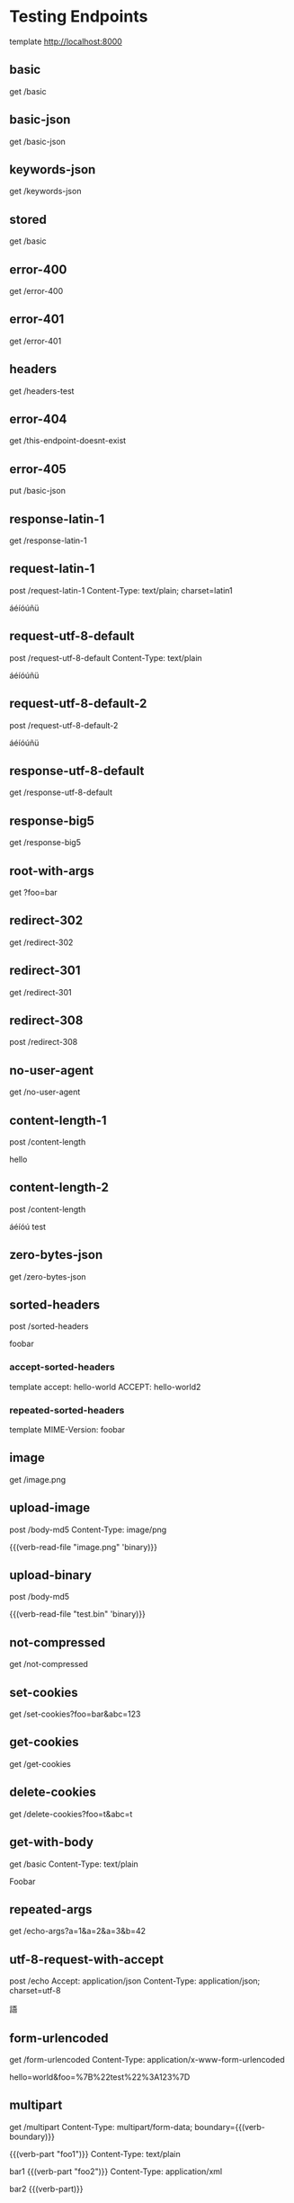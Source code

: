 #+FILETAGS: :verb:

* Testing Endpoints
# Make some requests against the test server (server.py) The requests
# are executed programatically by loading this file, moving to a
# heading and executing verb-execute-request-on-point. See verb-test.el
# for more details.

template http://localhost:8000

** basic
get /basic

** basic-json
get /basic-json
** keywords-json
get /keywords-json
** stored
:properties:
:Verb-Store: foobar
:end:
get /basic
** error-400
get /error-400

** error-401
get /error-401

** headers
get /headers-test

** error-404
get /this-endpoint-doesnt-exist

** error-405
put /basic-json

** response-latin-1
get /response-latin-1

** request-latin-1
post /request-latin-1
Content-Type: text/plain; charset=latin1

áéíóúñü
** request-utf-8-default
# No set charset=
post /request-utf-8-default
Content-Type: text/plain

áéíóúñü
** request-utf-8-default-2
# No set Content-Type
post /request-utf-8-default-2

áéíóúñü
** response-utf-8-default
get /response-utf-8-default

** response-big5
get /response-big5

** root-with-args
get ?foo=bar

** redirect-302
get /redirect-302

** redirect-301
get /redirect-301

** redirect-308
post /redirect-308

** no-user-agent
get /no-user-agent

** content-length-1
post /content-length

hello
** content-length-2
post /content-length

áéíóú
test
** zero-bytes-json
get /zero-bytes-json
** sorted-headers
post /sorted-headers

foobar
*** accept-sorted-headers
template
accept: hello-world
ACCEPT: hello-world2
*** repeated-sorted-headers
template
MIME-Version: foobar
** image
get /image.png
** upload-image
post /body-md5
Content-Type: image/png

{{(verb-read-file "image.png" 'binary)}}
** upload-binary
post /body-md5

{{(verb-read-file "test.bin" 'binary)}}
** not-compressed
get /not-compressed
** set-cookies
get /set-cookies?foo=bar&abc=123
** get-cookies
get /get-cookies
** delete-cookies
get /delete-cookies?foo=t&abc=t
** get-with-body
get /basic
Content-Type: text/plain

Foobar
** repeated-args
get /echo-args?a=1&a=2&a=3&b=42
** utf-8-request-with-accept
post /echo
Accept: application/json
Content-Type: application/json; charset=utf-8

語
** form-urlencoded
get /form-urlencoded
Content-Type: application/x-www-form-urlencoded

hello=world&foo=%7B%22test%22%3A123%7D
** multipart
:properties:
:Verb-Map-Request: verb-body-lf-to-crlf
:end:
get /multipart
Content-Type: multipart/form-data; boundary={{(verb-boundary)}}

{{(verb-part "foo1")}}
Content-Type: text/plain

bar1
{{(verb-part "foo2")}}
Content-Type: application/xml

bar2
{{(verb-part)}}
** prelude-elisp
:properties:
:Verb-Prelude: env.el
:end:
get /echo-args?{{(verb-var foo)}}={{(verb-var bar)}}
** prelude-json
:properties:
:Verb-Prelude: env.json
:end:
get /echo-args?{{(verb-var foo)}}={{(verb-var bar)}}
* connection-fail-port
# Valid host but invalid port
get http://localhost:1234/test
* connection-fail-host
# Invalid host
get http://foobarfoobarfoobarfoobarabcdefg/test
